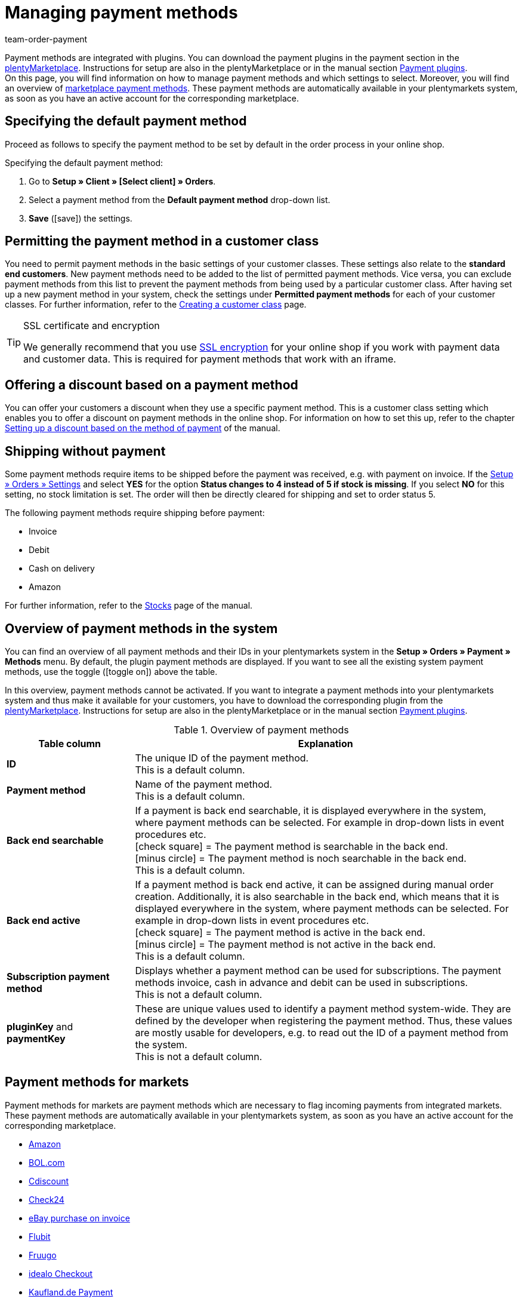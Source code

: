 = Managing payment methods
:lang: en
:description: Payment in plentymarkets: Set up and activate payment methods in your plentymarkets system.
:position: 10
:url: payment/managing-payment-methods
:id: MVDQHNC
:keywords: payment, payment method, default payment method, payment-plugins, payment plugins, payment method overview
:author: team-order-payment

Payment methods are integrated with plugins. You can download the payment plugins in the payment section in the link:https://marketplace.plentymarkets.com/en/plugins/payment[plentyMarketplace^]. Instructions for setup are also in the plentyMarketplace or in the manual section xref:payment:payment-plugins.adoc#[Payment plugins]. +
On this page, you will find information on how to manage payment methods and which settings to select.  Moreover, you will find an overview of xref:payment:managing-payment-methods.adoc#70[marketplace payment methods]. These payment methods are automatically available in your plentymarkets system, as soon as you have an active account for the corresponding marketplace.

[#25]
== Specifying the default payment method

Proceed as follows to specify the payment method to be set by default in the order process in your online shop.

[.instruction]
Specifying the default payment method:

. Go to *Setup » Client » [Select client] » Orders*.
. Select a payment method from the *Default payment method* drop-down list.
. *Save* (icon:save[role="green"]) the settings.

[#30]
== Permitting the payment method in a customer class

You need to permit payment methods in the basic settings of your customer classes. These settings also relate to the *standard end customers*. New payment methods need to be added to the list of permitted payment methods. Vice versa, you can exclude payment methods from this list to prevent the payment methods from being used by a particular customer class. After having set up a new payment method in your system, check the settings under *Permitted payment methods* for each of your customer classes. For further information, refer to the xref:crm:managing-contacts.adoc#15[Creating a customer class] page.

[TIP]
.SSL certificate and encryption
====
We generally recommend that you use xref:business-decisions:domains.adoc#[SSL encryption] for your online shop if you work with payment data and customer data. This is required for payment methods that work with an iframe.
====

[#50]
== Offering a discount based on a payment method

You can offer your customers a discount when they use a specific payment method. This is a customer class setting which enables you to offer a discount on payment methods in the online shop. For information on how to set this up, refer to the chapter xref:crm:managing-contacts.adoc#28[Setting up a discount based on the method of payment] of the manual.

[#60]
==  Shipping without payment

Some payment methods require items to be shipped before the payment was received, e.g. with payment on invoice. If the xref:stock-management:basic-settings.adoc#[Setup » Orders » Settings] and select *YES* for the option *Status changes to 4 instead of 5 if stock is missing*. If you select *NO* for this setting, no stock limitation is set. The order will then be directly cleared for shipping and set to order status 5.

The following payment methods require shipping before payment:

*  Invoice
*  Debit
*  Cash on delivery
*  Amazon

For further information, refer to the xref:stock-management:managing-stocks.adoc#[Stocks] page of the manual.

[#65]
== Overview of payment methods in the system

You can find an overview of all payment methods and their IDs in your plentymarkets system in the *Setup » Orders » Payment » Methods* menu. By default, the plugin payment methods are displayed. If you want to see all the existing system payment methods, use the toggle (icon:toggle-on[role="green"]) above the table.

In this overview, payment methods cannot be activated. If you want to integrate a payment methods into your plentymarkets system and thus make it available for your customers, you have to download the corresponding plugin from the link:https://marketplace.plentymarkets.com/en/plugins/payment[plentyMarketplace^]. Instructions for setup are also in the plentyMarketplace or in the manual section xref:payment:payment-plugins.adoc#[Payment plugins].

[[table-payment-methods-overview]]
.Overview of payment methods
[cols="1,3"]
|====
|Table column |Explanation

|*ID*
|The unique ID of the payment method. +
This is a default column.

|*Payment method*
|Name of the payment method. +
This is a default column.

|*Back end searchable*
|If a payment is back end searchable, it is displayed everywhere in the system, where payment methods can be selected. For example in drop-down lists in event procedures etc. +
icon:check-square[role="green"] = The payment method is searchable in the back end. +
icon:minus-circle[role="red"] = The payment method is noch searchable in the back end. +
This is a default column.

|*Back end active*
|If a payment method is back end active, it can be assigned during manual order creation. Additionally, it is also searchable in the back end, which means that it is displayed everywhere in the system, where payment methods can be selected. For example in drop-down lists in event procedures etc. +
icon:check-square[role="green"] = The payment method is active in the back end. +
icon:minus-circle[role="red"] = The payment method is not active in the back end. +
This is a default column.

|*Subscription payment method*
|Displays whether a payment method can be used for subscriptions. The payment methods invoice, cash in advance and debit can be used in subscriptions. +
This is not a default column.

|*pluginKey* and *paymentKey*
|These are unique values used to identify a payment method system-wide. They are defined by the developer when registering the payment method. Thus, these values are mostly usable for developers, e.g. to read out the ID of a payment method from the system. +
This is not a default column.

|====

[#70]
== Payment methods for markets

Payment methods for markets are payment methods which are necessary to flag incoming payments from integrated markets. These payment methods are automatically available in your plentymarkets system, as soon as you have an active account for the corresponding marketplace.

* xref:markets:amazon-setup.adoc#4500[Amazon]
* xref:markets:bol-com.adoc#650[BOL.com]
* xref:markets:cdiscount.adoc#900[Cdiscount]
* xref:markets:check24.adoc#700[Check24]
* xref:markets:ebay-setup.adoc#2250[eBay purchase on invoice]
* xref:markets:flubit.adoc#370[Flubit]
* xref:markets:fruugo.adoc#600[Fruugo]
* xref:markets:idealo-setup.adoc#1100[idealo Checkout]
* xref:markets:real-setup.adoc#800[Kaufland.de Payment]
* xref:markets:neckermann-at-setup.adoc#1600[Neckermann.at]
* xref:markets:plus-gartenxxl.adoc#400[Netto]
* xref:markets:otto-market.adoc#425[OTTO Payment]
* xref:markets:pixmania.adoc#800[PIXmania]
* xref:markets:shopgate.adoc#600[Shopgate Payment]
* xref:markets:yatego.adoc#900[Yatego invoice]
* xref:markets:zalando.adoc#800[Zalando payment]
